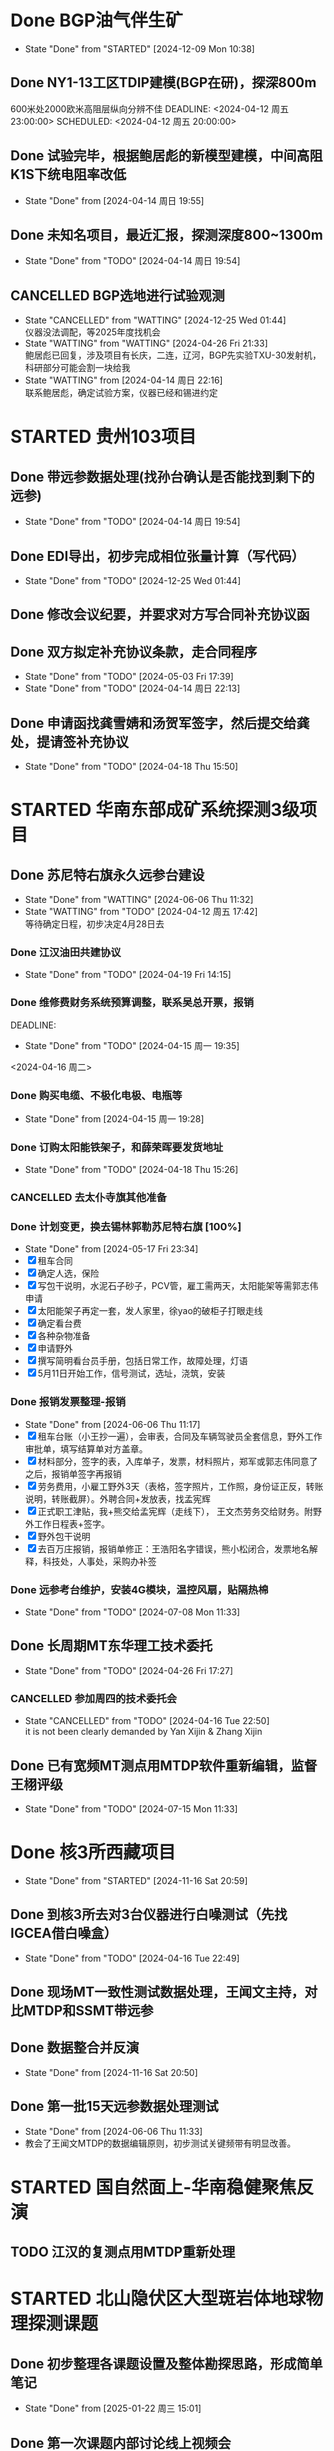 #+PROPERTY: FONT_ENCODING GBK

* Done BGP油气伴生矿
- State "Done"       from "STARTED"    [2024-12-09 Mon 10:38]
** Done NY1-13工区TDIP建模(BGP在研)，探深800m
600米处2000欧米高阻层纵向分辨不佳
DEADLINE: <2024-04-12 周五 23:00:00> SCHEDULED: <2024-04-12 周五 20:00:00>
** Done 试验完毕，根据鲍居彪的新模型建模，中间高阻K1S下统电阻率改低
DEADLINE: <2024-04-13 周六> SCHEDULED: <2024-04-13 周六>
- State "Done"       from              [2024-04-14 周日 19:55]
** Done 未知名项目，最近汇报，探测深度800~1300m
SCHEDULED: <2024-04-13 周六>
- State "Done"       from "TODO"       [2024-04-14 周日 19:54]
** CANCELLED BGP选地进行试验观测
- State "CANCELLED"  from "WATTING"    [2024-12-25 Wed 01:44] \\
  仪器没法调配，等2025年度找机会
- State "WATTING"    from "WATTING"    [2024-04-26 Fri 21:33] \\
  鲍居彪已回复，涉及项目有长庆，二连，辽河，BGP先实验TXU-30发射机，科研部分可能会割一块给我
- State "WATTING"    from              [2024-04-14 周日 22:16] \\
  联系鲍居彪，确定试验方案，仪器已经和锡进约定
  
* STARTED 贵州103项目
** Done 带远参数据处理(找孙台确认是否能找到剩下的远参)
- State "Done"       from "TODO"       [2024-04-14 周日 19:54]
** Done EDI导出，初步完成相位张量计算（写代码）
- State "Done"       from "TODO"       [2024-12-25 Wed 01:44]
** Done 修改会议纪要，并要求对方写合同补充协议函
** Done 双方拟定补充协议条款，走合同程序
SCHEDULED: <2024-04-19 Fri>
- State "Done"       from "TODO"       [2024-05-03 Fri 17:39]
- State "Done"       from "TODO"       [2024-04-14 周日 22:13]
** Done 申请函找龚雪婧和汤贺军签字，然后提交给龚处，提请签补充协议
SCHEDULED: <2024-04-17 周三>
- State "Done"       from "TODO"       [2024-04-18 Thu 15:50]
* STARTED 华南东部成矿系统探测3级项目
** Done 苏尼特右旗永久远参台建设
- State "Done"       from "WATTING"    [2024-06-06 Thu 11:32]
- State "WATTING"    from "TODO"       [2024-04-12 周五 17:42] \\
  等待确定日程，初步决定4月28日去
*** Done 江汉油田共建协议
SCHEDULED: <2024-04-15 周一>
- State "Done"       from "TODO"       [2024-04-19 Fri 14:15]
*** Done 维修费财务系统预算调整，联系吴总开票，报销
DEADLINE:
- State "Done"       from "TODO"       [2024-04-15 周一 19:35]
<2024-04-16 周二>
*** Done 购买电缆、不极化电极、电瓶等
SCHEDULED: <2024-04-15 周一>
- State "Done"       from              [2024-04-15 周一 19:28]
*** Done 订购太阳能铁架子，和薛荣晖要发货地址
SCHEDULED: <2024-04-20 周六>
- State "Done"       from "TODO"       [2024-04-18 Thu 15:26]
*** CANCELLED 去太仆寺旗其他准备 
SCHEDULED: <2024-04-22 Mon>

*** Done 计划变更，换去锡林郭勒苏尼特右旗 [100%]
SCHEDULED: <2024-04-28 Sun>
- State "Done"       from              [2024-05-17 Fri 23:34]
- [X] 租车合同
- [X] 确定人选，保险
- [X] 写包干说明，水泥石子砂子，PCV管，雇工需两天，太阳能架等需郭志伟申请
- [X] 太阳能架子再定一套，发人家里，徐yao的破柜子打眼走线
- [X] 确定看台费
- [X] 各种杂物准备
- [X] 申请野外
- [X] 撰写简明看台员手册，包括日常工作，故障处理，灯语
- [X] 5月11日开始工作，信号测试，选址，浇筑，安装
*** Done 报销发票整理-报销
SCHEDULED: <2024-06-03 Mon>
- State "Done"       from              [2024-06-06 Thu 11:17]
- [X] 租车台账（小王抄一遍），会审表，合同及车辆驾驶员全套信息，野外工作审批单，填写结算单对方盖章。
- [X] 材料部分，签字的表，入库单子，发票，材料照片，郑军或郭志伟同意了之后，报销单签字再报销
- [X] 劳务费用，小雇工野外3天（表格，签字照片，工作照，身份证正反，转账说明，转账截屏）。外聘合同+发放表，找孟宪辉
- [X] 正式职工津贴，我+熊交给孟宪辉（走线下）， 王文杰劳务交给财务。附野外工作日程表+签字。
- [X] 野外包干说明
- [X] 去百万庄报销，报销单修正：王浩阳名字错误，熊小松闭合，发票地名解释，科技处，人事处，采购办补签
*** Done 远参考台维护，安装4G模块，温控风扇，贴隔热棉
  - State "Done"       from "TODO"       [2024-07-08 Mon 11:33]  
  

** Done 长周期MT东华理工技术委托
- State "Done"       from "TODO"       [2024-04-26 Fri 17:27]
*** CANCELLED 参加周四的技术委托会
SCHEDULED: <2024-04-18 周四>
- State "CANCELLED"  from "TODO"       [2024-04-16 Tue 22:50] \\
  it is not been clearly demanded by Yan Xijin & Zhang Xijin
  
** Done 已有宽频MT测点用MTDP软件重新编辑，监督王栩评级
- State "Done"       from "TODO"       [2024-07-15 Mon 11:33]

  
* Done 核3所西藏项目
- State "Done"       from "STARTED"    [2024-11-16 Sat 20:59]
** Done 到核3所去对3台仪器进行白噪测试（先找IGCEA借白噪盒）
SCHEDULED: <2024-04-16 周二>
- State "Done"       from "TODO"       [2024-04-16 Tue 22:49]
** Done 现场MT一致性测试数据处理，王闻文主持，对比MTDP和SSMT带远参
SCHEDULED: <2024-05-02 Thu>
** Done 数据整合并反演
- State "Done"       from              [2024-11-16 Sat 20:50]
** Done 第一批15天远参数据处理测试
SCHEDULED: <2024-06-01 Sat>
- State "Done"       from              [2024-06-06 Thu 11:33]
- 教会了王闻文MTDP的数据编辑原则，初步测试关键频带有明显改善。
  
* STARTED 国自然面上-华南稳健聚焦反演
** TODO 江汉的复测点用MTDP重新处理
SCHEDULED: <2024-05-01 Wed>


* STARTED 北山隐伏区大型斑岩体地球物理探测课题
** Done 初步整理各课题设置及整体勘探思路，形成简单笔记
- State "Done"       from              [2025-01-22 周三 15:01]
** Done 第一次课题内部讨论线上视频会
SCHEDULED: <2025-01-22 周三>
- State "Done"       from "TODO"       [2025-01-26 周日 18:03]
** TODO 年后初步课题及专题设置书面版本
